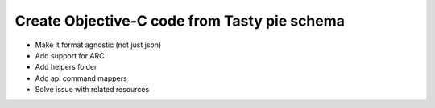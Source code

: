 =======
Create Objective-C code from Tasty pie schema
=======

* Make it format agnostic (not just json)
* Add support for ARC
* Add helpers folder
* Add api command mappers
* Solve issue with related resources

